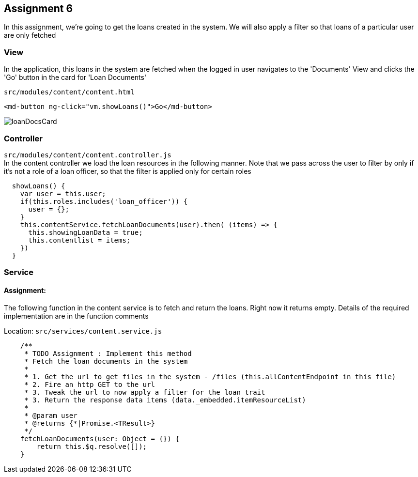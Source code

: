 == Assignment 6

In this assignment, we're going to get the loans created in the system.
We will also apply a filter so that loans of a particular user are only fetched

=== View
In the application, this loans in the system are fetched when the logged in user navigates to the 'Documents' View
and clicks the 'Go' button in the card for 'Loan Documents'

`src/modules/content/content.html`
[source,html]
<md-button ng-click="vm.showLoans()">Go</md-button>

image::screenshots/loanDocsCard.png[]

=== Controller
`src/modules/content/content.controller.js` +
In the content controller we load the loan resources in the following manner. Note that we pass across the user
to filter by only if it's not a role of a loan officer, so that the filter is applied only for certain roles

[source,javascript]
  showLoans() {
    var user = this.user;
    if(this.roles.includes('loan_officer')) {
      user = {};
    }
    this.contentService.fetchLoanDocuments(user).then( (items) => {
      this.showingLoanData = true;
      this.contentlist = items;
    })
  }


=== Service
==== Assignment:
The following function in the content service is to fetch and return the loans. Right now it returns empty.
Details of the required implementation are in the function comments

Location: `src/services/content.service.js`
[source,javascript]
    /**
     * TODO Assignment : Implement this method
     * Fetch the loan documents in the system
     *
     * 1. Get the url to get files in the system - /files (this.allContentEndpoint in this file)
     * 2. Fire an http GET to the url
     * 3. Tweak the url to now apply a filter for the loan trait
     * 3. Return the response data items (data._embedded.itemResourceList)
     *
     * @param user
     * @returns {*|Promise.<TResult>}
     */
    fetchLoanDocuments(user: Object = {}) {
        return this.$q.resolve([]);
    }
